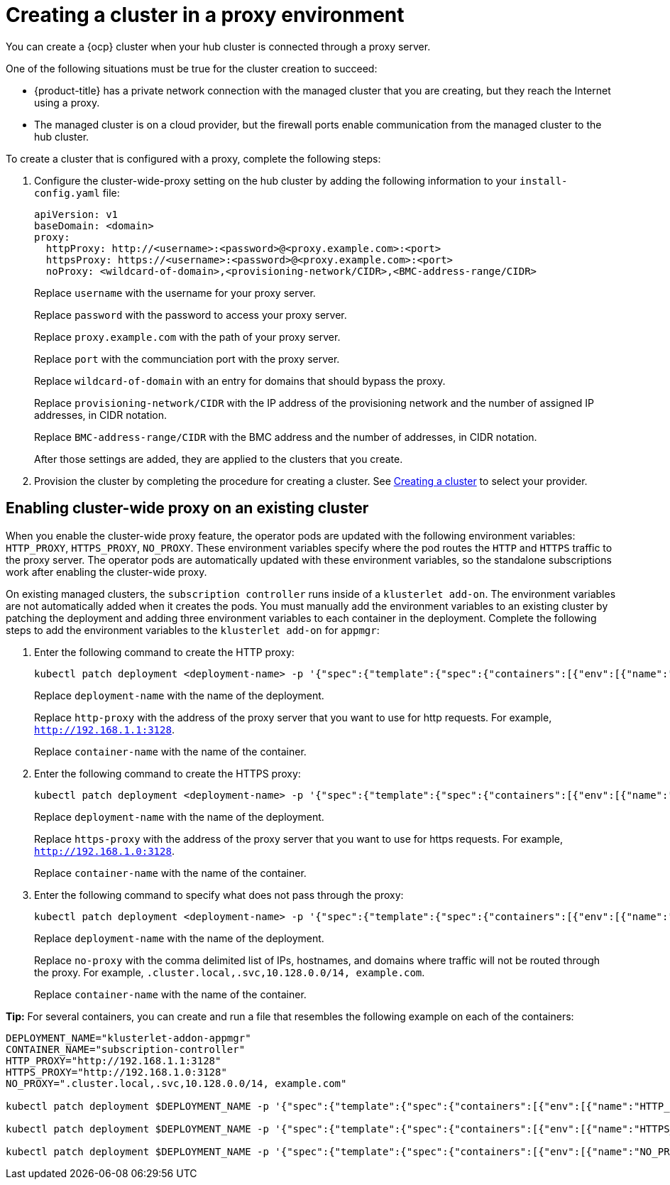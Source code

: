 [#creating-a-cluster-proxy]
= Creating a cluster in a proxy environment

You can create a {ocp} cluster when your hub cluster is connected through a proxy server.

One of the following situations must be true for the cluster creation to succeed:

* {product-title} has a private network connection with the managed cluster that you are creating, but they reach the Internet using a proxy.

* The managed cluster is on a cloud provider, but the firewall ports enable communication from the managed cluster to the hub cluster.

To create a cluster that is configured with a proxy, complete the following steps:

. Configure the cluster-wide-proxy setting on the hub cluster by adding the following information to your `install-config.yaml` file:
+
[source,yaml]
----
apiVersion: v1
baseDomain: <domain>
proxy:
  httpProxy: http://<username>:<password>@<proxy.example.com>:<port>
  httpsProxy: https://<username>:<password>@<proxy.example.com>:<port>
  noProxy: <wildcard-of-domain>,<provisioning-network/CIDR>,<BMC-address-range/CIDR>
----
+
Replace `username` with the username for your proxy server.
+
Replace `password` with the password to access your proxy server.
+
Replace `proxy.example.com` with the path of your proxy server.
+
Replace `port` with the communciation port with the proxy server.
+
Replace `wildcard-of-domain` with an entry for domains that should bypass the proxy.
+ 
Replace `provisioning-network/CIDR` with the IP address of the provisioning network and the number of assigned IP addresses, in CIDR notation.
+
Replace `BMC-address-range/CIDR` with the BMC address and the number of addresses, in CIDR notation.
+
After those settings are added, they are applied to the clusters that you create. 

. Provision the cluster by completing the procedure for creating a cluster. See xref:../clusters/create.adoc#creating-a-cluster[Creating a cluster] to select your provider.

[#enable-cluster-wide-proxy-existing]
== Enabling cluster-wide proxy on an existing cluster

When you enable the cluster-wide proxy feature, the operator pods are updated with the following environment variables: `HTTP_PROXY`, `HTTPS_PROXY`, `NO_PROXY`. These environment variables specify where the pod routes the `HTTP` and `HTTPS` traffic to the proxy server. The operator pods are automatically updated with these environment variables, so the standalone subscriptions work after enabling the cluster-wide proxy. 

On existing managed clusters, the `subscription controller` runs inside of a `klusterlet add-on`. The environment variables are not automatically added when it creates the pods. You must manually add the environment variables to an existing cluster by patching the deployment and adding three environment variables to each container in the deployment. Complete the following steps to add the environment variables to the `klusterlet add-on` for `appmgr`:

. Enter the following command to create the HTTP proxy: 
+
----
kubectl patch deployment <deployment-name> -p '{"spec":{"template":{"spec":{"containers":[{"env":[{"name":"HTTP_PROXY","value":"'<http-proxy>'"}],"name":"'<container-name>'"}]}}}}'
----
+
Replace `deployment-name` with the name of the deployment.
+
Replace `http-proxy` with the address of the proxy server that you want to use for http requests. For example, `http://192.168.1.1:3128`.
+
Replace `container-name` with the name of the container.

. Enter the following command to create the HTTPS proxy: 
+
----
kubectl patch deployment <deployment-name> -p '{"spec":{"template":{"spec":{"containers":[{"env":[{"name":"HTTPS_PROXY","value":"'<https-proxy>'"}],"name":"'<container-name>'"}]}}}}'
----
+
Replace `deployment-name` with the name of the deployment.
+
Replace `https-proxy` with the address of the proxy server that you want to use for https requests. For example, `http://192.168.1.0:3128`.
+
Replace `container-name` with the name of the container.

. Enter the following command to specify what does not pass through the proxy: 
+
----
kubectl patch deployment <deployment-name> -p '{"spec":{"template":{"spec":{"containers":[{"env":[{"name":"NO_PROXY","value":"'<no-proxy>'"}],"name":"'<container-name>'"}]}}}}'
----
+
Replace `deployment-name` with the name of the deployment.
+
Replace `no-proxy` with the comma delimited list of IPs, hostnames, and domains where traffic will not be routed through the proxy. For example, `.cluster.local,.svc,10.128.0.0/14, example.com`.
+
Replace `container-name` with the name of the container.

*Tip:* For several containers, you can create and run a file that resembles the following example on each of the containers:

----
DEPLOYMENT_NAME="klusterlet-addon-appmgr"
CONTAINER_NAME="subscription-controller"
HTTP_PROXY="http://192.168.1.1:3128"
HTTPS_PROXY="http://192.168.1.0:3128"
NO_PROXY=".cluster.local,.svc,10.128.0.0/14, example.com"

kubectl patch deployment $DEPLOYMENT_NAME -p '{"spec":{"template":{"spec":{"containers":[{"env":[{"name":"HTTP_PROXY","value":"'$HTTP_PROXY'"}],"name":"'$CONTAINER_NAME'"}]}}}}'

kubectl patch deployment $DEPLOYMENT_NAME -p '{"spec":{"template":{"spec":{"containers":[{"env":[{"name":"HTTPS_PROXY","value":"'$HTTPS_PROXY'"}],"name":"'$CONTAINER_NAME'"}]}}}}'

kubectl patch deployment $DEPLOYMENT_NAME -p '{"spec":{"template":{"spec":{"containers":[{"env":[{"name":"NO_PROXY","value":"'$NO_PROXY'"}],"name":"'$CONTAINER_NAME'"}]}}}}'
----
